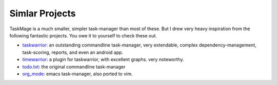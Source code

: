 Simlar Projects
===============

TaskMage is a much smaller, simpler task-manager than most of these. But I drew very heavy inspiration
from the following fantastic projects. You owe it to yourself to check these out. 


* taskwarrior_: an outstanding commandline task-manager, very extendable, complex dependency-management, task-scoring, reports, and even an android app.
* timewarrior_: a plugin for taskwarrior, with excellent graphs. very noteworthy.
* todo.txt_: the original commandline task-manager
* org_mode_: emacs task-manager, also ported to vim.

.. _taskwarrior:  https://taskwarrior.org/
.. _timewarrior: https://timewarrior.net/
.. _todo.txt: http://todotxt.org/
.. _org_mode: http://orgmode.org/
